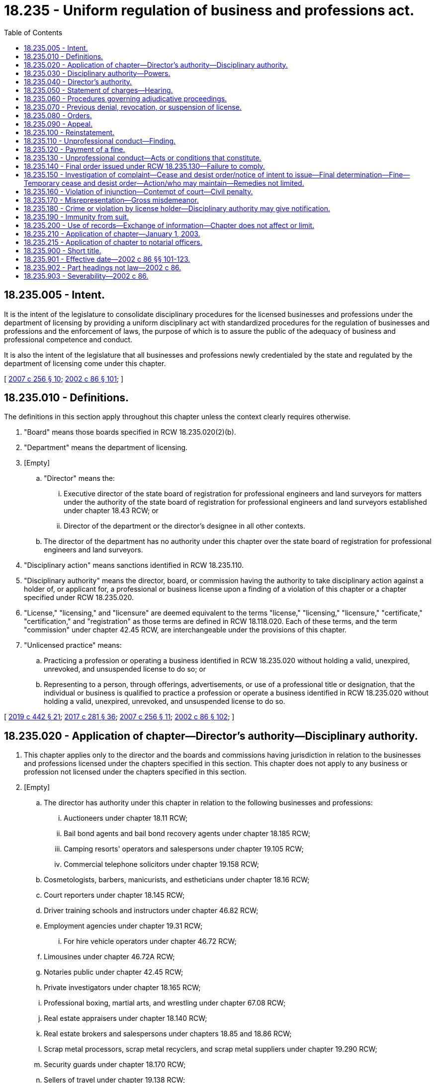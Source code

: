 = 18.235 - Uniform regulation of business and professions act.
:toc:

== 18.235.005 - Intent.
It is the intent of the legislature to consolidate disciplinary procedures for the licensed businesses and professions under the department of licensing by providing a uniform disciplinary act with standardized procedures for the regulation of businesses and professions and the enforcement of laws, the purpose of which is to assure the public of the adequacy of business and professional competence and conduct.

It is also the intent of the legislature that all businesses and professions newly credentialed by the state and regulated by the department of licensing come under this chapter.

[ http://lawfilesext.leg.wa.gov/biennium/2007-08/Pdf/Bills/Session%20Laws/House/1574-S.SL.pdf?cite=2007%20c%20256%20§%2010[2007 c 256 § 10]; http://lawfilesext.leg.wa.gov/biennium/2001-02/Pdf/Bills/Session%20Laws/House/2512-S.SL.pdf?cite=2002%20c%2086%20§%20101[2002 c 86 § 101]; ]

== 18.235.010 - Definitions.
The definitions in this section apply throughout this chapter unless the context clearly requires otherwise.

. "Board" means those boards specified in RCW 18.235.020(2)(b).

. "Department" means the department of licensing.

. [Empty]
.. "Director" means the:

... Executive director of the state board of registration for professional engineers and land surveyors for matters under the authority of the state board of registration for professional engineers and land surveyors established under chapter 18.43 RCW; or

... Director of the department or the director's designee in all other contexts.

.. The director of the department has no authority under this chapter over the state board of registration for professional engineers and land surveyors.

. "Disciplinary action" means sanctions identified in RCW 18.235.110.

. "Disciplinary authority" means the director, board, or commission having the authority to take disciplinary action against a holder of, or applicant for, a professional or business license upon a finding of a violation of this chapter or a chapter specified under RCW 18.235.020.

. "License," "licensing," and "licensure" are deemed equivalent to the terms "license," "licensing," "licensure," "certificate," "certification," and "registration" as those terms are defined in RCW 18.118.020. Each of these terms, and the term "commission" under chapter 42.45 RCW, are interchangeable under the provisions of this chapter.

. "Unlicensed practice" means:

.. Practicing a profession or operating a business identified in RCW 18.235.020 without holding a valid, unexpired, unrevoked, and unsuspended license to do so; or

.. Representing to a person, through offerings, advertisements, or use of a professional title or designation, that the individual or business is qualified to practice a profession or operate a business identified in RCW 18.235.020 without holding a valid, unexpired, unrevoked, and unsuspended license to do so.

[ http://lawfilesext.leg.wa.gov/biennium/2019-20/Pdf/Bills/Session%20Laws/House/1176.SL.pdf?cite=2019%20c%20442%20§%2021[2019 c 442 § 21]; http://lawfilesext.leg.wa.gov/biennium/2017-18/Pdf/Bills/Session%20Laws/Senate/5081-S.SL.pdf?cite=2017%20c%20281%20§%2036[2017 c 281 § 36]; http://lawfilesext.leg.wa.gov/biennium/2007-08/Pdf/Bills/Session%20Laws/House/1574-S.SL.pdf?cite=2007%20c%20256%20§%2011[2007 c 256 § 11]; http://lawfilesext.leg.wa.gov/biennium/2001-02/Pdf/Bills/Session%20Laws/House/2512-S.SL.pdf?cite=2002%20c%2086%20§%20102[2002 c 86 § 102]; ]

== 18.235.020 - Application of chapter—Director's authority—Disciplinary authority.
. This chapter applies only to the director and the boards and commissions having jurisdiction in relation to the businesses and professions licensed under the chapters specified in this section. This chapter does not apply to any business or profession not licensed under the chapters specified in this section.

. [Empty]
.. The director has authority under this chapter in relation to the following businesses and professions:

... Auctioneers under chapter 18.11 RCW;

... Bail bond agents and bail bond recovery agents under chapter 18.185 RCW;

... Camping resorts' operators and salespersons under chapter 19.105 RCW;

... Commercial telephone solicitors under chapter 19.158 RCW;

.. Cosmetologists, barbers, manicurists, and estheticians under chapter 18.16 RCW;

.. Court reporters under chapter 18.145 RCW;

.. Driver training schools and instructors under chapter 46.82 RCW;

.. Employment agencies under chapter 19.31 RCW;

... For hire vehicle operators under chapter 46.72 RCW;

.. Limousines under chapter 46.72A RCW;

.. Notaries public under chapter 42.45 RCW;

.. Private investigators under chapter 18.165 RCW;

.. Professional boxing, martial arts, and wrestling under chapter 67.08 RCW;

.. Real estate appraisers under chapter 18.140 RCW;

.. Real estate brokers and salespersons under chapters 18.85 and 18.86 RCW;

.. Scrap metal processors, scrap metal recyclers, and scrap metal suppliers under chapter 19.290 RCW;

.. Security guards under chapter 18.170 RCW;

.. Sellers of travel under chapter 19.138 RCW;

.. Timeshares and timeshare salespersons under chapter 64.36 RCW;

.. Whitewater river outfitters under chapter 79A.60 RCW;

.. Home inspectors under chapter 18.280 RCW;

.. Body artists, body piercers, and tattoo artists, and body art, body piercing, and tattooing shops and businesses, under chapter 18.300 RCW; and

.. Appraisal management companies under chapter 18.310 RCW.

.. The boards and commissions having authority under this chapter are as follows:

... The state board for architects established in chapter 18.08 RCW;

... The Washington state collection agency board established in chapter 19.16 RCW;

... The state board of registration for professional engineers and land surveyors established in chapter 18.43 RCW governing licenses issued under chapters 18.43 and 18.210 RCW;

... The funeral and cemetery board established in chapter 18.39 RCW governing licenses issued under chapters 18.39 and 68.05 RCW;

.. The state board of licensure for landscape architects established in chapter 18.96 RCW; and

.. The state geologist licensing board established in chapter 18.220 RCW.

. In addition to the authority to discipline license holders, the disciplinary authority may grant or deny licenses based on the conditions and criteria established in this chapter and the chapters specified in subsection (2) of this section. This chapter also governs any investigation, hearing, or proceeding relating to denial of licensure or issuance of a license conditioned on the applicant's compliance with an order entered under RCW 18.235.110 by the disciplinary authority.

[ http://lawfilesext.leg.wa.gov/biennium/2017-18/Pdf/Bills/Session%20Laws/Senate/5081-S.SL.pdf?cite=2017%20c%20281%20§%2037[2017 c 281 § 37]; http://lawfilesext.leg.wa.gov/biennium/2013-14/Pdf/Bills/Session%20Laws/House/1552-S.SL.pdf?cite=2013%20c%20322%20§%2029[2013 c 322 § 29]; http://lawfilesext.leg.wa.gov/biennium/2009-10/Pdf/Bills/Session%20Laws/House/3040-S.SL.pdf?cite=2010%20c%20179%20§%2018[2010 c 179 § 18]; http://lawfilesext.leg.wa.gov/biennium/2009-10/Pdf/Bills/Session%20Laws/Senate/5391-S.SL.pdf?cite=2009%20c%20412%20§%2022[2009 c 412 § 22]; http://lawfilesext.leg.wa.gov/biennium/2009-10/Pdf/Bills/Session%20Laws/Senate/5273-S.SL.pdf?cite=2009%20c%20370%20§%2020[2009 c 370 § 20]; http://lawfilesext.leg.wa.gov/biennium/2009-10/Pdf/Bills/Session%20Laws/House/2126-S.SL.pdf?cite=2009%20c%20102%20§%205[2009 c 102 § 5]; http://lawfilesext.leg.wa.gov/biennium/2007-08/Pdf/Bills/Session%20Laws/Senate/6606-S.SL.pdf?cite=2008%20c%20119%20§%2021[2008 c 119 § 21]; http://lawfilesext.leg.wa.gov/biennium/2007-08/Pdf/Bills/Session%20Laws/House/1574-S.SL.pdf?cite=2007%20c%20256%20§%2012[2007 c 256 § 12]; http://lawfilesext.leg.wa.gov/biennium/2005-06/Pdf/Bills/Session%20Laws/House/2829.SL.pdf?cite=2006%20c%20219%20§%2013[2006 c 219 § 13]; http://lawfilesext.leg.wa.gov/biennium/2001-02/Pdf/Bills/Session%20Laws/House/2512-S.SL.pdf?cite=2002%20c%2086%20§%20103[2002 c 86 § 103]; ]

== 18.235.030 - Disciplinary authority—Powers.
The disciplinary authority has the power to:

. Adopt, amend, and rescind rules as necessary to carry out the purposes of this chapter, including, but not limited to, rules regarding standards of professional conduct and practice;

. Investigate complaints or reports of unprofessional conduct and hold hearings as provided in this chapter;

. Issue subpoenas and administer oaths in connection with any investigation, hearing, or proceeding held under this chapter;

. Take or cause depositions to be taken and use other discovery procedures as needed in an investigation, hearing, or proceeding held under this chapter;

. Compel attendance of witnesses at hearings;

. Conduct practice reviews in the course of investigating a complaint or report of unprofessional conduct, unless the disciplinary authority is authorized to audit or inspect applicants or licensees under the chapters specified in RCW 18.235.020;

. Take emergency action ordering summary suspension of a license, or restriction or limitation of the licensee's practice or business pending proceedings by the disciplinary authority;

. Appoint a presiding officer or authorize the office of administrative hearings, as provided in chapter 34.12 RCW, to conduct hearings. The disciplinary authority may make the final decision regarding disposition of the license unless the disciplinary authority elects to delegate, in writing, the final decision to the presiding officer;

. Use individual members of the boards and commissions to direct investigations. However, the member of the board or commission may not subsequently participate in the hearing of the case;

. Enter into contracts for professional services determined to be necessary for adequate enforcement of this chapter;

. Grant or deny license applications, secure the return of a license obtained through the mistake or inadvertence of the department or the disciplinary authority after providing the person so licensed with an opportunity for an adjudicative proceeding, and, in the event of a finding of unprofessional conduct by an applicant or license holder, impose any sanction against a license applicant or license holder provided by this chapter;

. Designate individuals authorized to sign subpoenas and statements of charges;

. Establish panels consisting of three or more members of the board or commission to perform any duty or authority within the board's or commission's jurisdiction under this chapter; and

. Contract with licensees, registrants, endorsement or permit holders, or any other persons or organizations to provide services necessary for the monitoring or supervision of licensees, registrants, or endorsement or permit holders who are placed on probation, whose professional or business activities are restricted, or who are for an authorized purpose subject to monitoring by the disciplinary authority. If the subject licensee, registrant, or endorsement or permit holders may only practice or operate a business under the supervision of another licensee, registrant, or endorsement or permit holder under the terms of the law regulating that occupation or business, the supervising licensee, registrant, or endorsement or permit holder must consent to the monitoring or supervision under this subsection, unless the supervising licensee, registrant, or endorsement or permit holder is, at the time, the subject of a disciplinary order.

[ http://lawfilesext.leg.wa.gov/biennium/2001-02/Pdf/Bills/Session%20Laws/House/2512-S.SL.pdf?cite=2002%20c%2086%20§%20104[2002 c 86 § 104]; ]

== 18.235.040 - Director's authority.
The director has the following additional authority:

. To employ investigative, administrative, and clerical staff as necessary for the enforcement of this chapter, except as provided otherwise by statute;

. Upon request of a board or commission, to appoint not more than three pro tem members as provided in this subsection. Individuals appointed as pro tem members of a board or commission must meet the same minimum qualifications as regular members of the board or commission. While serving as a pro tem board or commission member, a person so appointed has all the powers, duties, and immunities, and is entitled to the entitlements, including travel expenses in accordance with RCW 43.03.050 and 43.03.060, of a regular member of the board or commission; and

. To establish fees to be paid for witnesses, expert witnesses, and consultants used in any investigation or adjudicative proceedings as authorized by RCW 34.05.446.

[ http://lawfilesext.leg.wa.gov/biennium/2007-08/Pdf/Bills/Session%20Laws/House/1574-S.SL.pdf?cite=2007%20c%20256%20§%2013[2007 c 256 § 13]; http://lawfilesext.leg.wa.gov/biennium/2001-02/Pdf/Bills/Session%20Laws/House/2512-S.SL.pdf?cite=2002%20c%2086%20§%20105[2002 c 86 § 105]; ]

== 18.235.050 - Statement of charges—Hearing.
. If the disciplinary authority determines, upon investigation, that there is reason to believe that a license holder or applicant for a license has violated RCW 18.235.130 or has not met a minimum eligibility criteria for licensure, the disciplinary authority may prepare and serve the license holder or applicant a statement of charge, charges, or intent to deny. A notice that the license holder or applicant may request a hearing to contest the charge, charges, or intent to deny must accompany the statement. The license holder or applicant must file a request for a hearing with the disciplinary authority within twenty days after being served the statement of charges or statement of intent to deny. The failure to request a hearing constitutes a default, whereupon the disciplinary authority may enter a decision on the facts available to it.

. If a license holder or applicant for a license requests a hearing, the disciplinary authority must fix the time of the hearing as soon as convenient, but not earlier than thirty days after the service of charge, charges, or intent to deny. The disciplinary authority may hold a hearing sooner than thirty days only if the disciplinary authority has issued a summary suspension or summary restriction.

[ http://lawfilesext.leg.wa.gov/biennium/2007-08/Pdf/Bills/Session%20Laws/House/1574-S.SL.pdf?cite=2007%20c%20256%20§%2014[2007 c 256 § 14]; http://lawfilesext.leg.wa.gov/biennium/2001-02/Pdf/Bills/Session%20Laws/House/2512-S.SL.pdf?cite=2002%20c%2086%20§%20106[2002 c 86 § 106]; ]

== 18.235.060 - Procedures governing adjudicative proceedings.
The procedures governing adjudicative proceedings before agencies under chapter 34.05 RCW, the administrative procedure act, govern all hearings before the disciplinary authority. The disciplinary authority has, in addition to the powers and duties set forth in this chapter, all of the powers and duties under chapter 34.05 RCW, which include, without limitation, all powers relating to the administration of oaths, the receipt of evidence, the issuance and enforcing of subpoenas, and the taking of depositions.

[ http://lawfilesext.leg.wa.gov/biennium/2001-02/Pdf/Bills/Session%20Laws/House/2512-S.SL.pdf?cite=2002%20c%2086%20§%20107[2002 c 86 § 107]; ]

== 18.235.070 - Previous denial, revocation, or suspension of license.
The department shall not issue a license to any person whose license has been previously denied, revoked, or suspended by the disciplinary authority for that profession or business, except in conformity with the terms and conditions of the certificate or order of denial, revocation, or suspension, or in conformity with any order of reinstatement issued by the disciplinary authority, or in accordance with the final judgment in any proceeding for review instituted under this chapter.

[ http://lawfilesext.leg.wa.gov/biennium/2001-02/Pdf/Bills/Session%20Laws/House/2512-S.SL.pdf?cite=2002%20c%2086%20§%20108[2002 c 86 § 108]; ]

== 18.235.080 - Orders.
An order pursuant to proceedings authorized by this chapter, after due notice and findings in accordance with this chapter and chapter 34.05 RCW, or an order of summary suspension entered under this chapter, takes effect immediately upon its being served. The final order, if appealed to the court, may not be stayed pending the appeal unless the disciplinary authority or court to which the appeal is taken enters an order staying the order of the disciplinary authority, which stay shall provide for terms necessary to protect the public.

[ http://lawfilesext.leg.wa.gov/biennium/2007-08/Pdf/Bills/Session%20Laws/House/1574-S.SL.pdf?cite=2007%20c%20256%20§%2015[2007 c 256 § 15]; http://lawfilesext.leg.wa.gov/biennium/2001-02/Pdf/Bills/Session%20Laws/House/2512-S.SL.pdf?cite=2002%20c%2086%20§%20109[2002 c 86 § 109]; ]

== 18.235.090 - Appeal.
A person who has been disciplined or has been denied a license by a disciplinary authority may appeal the decision as provided in chapter 34.05 RCW.

[ http://lawfilesext.leg.wa.gov/biennium/2007-08/Pdf/Bills/Session%20Laws/House/1574-S.SL.pdf?cite=2007%20c%20256%20§%2016[2007 c 256 § 16]; http://lawfilesext.leg.wa.gov/biennium/2001-02/Pdf/Bills/Session%20Laws/House/2512-S.SL.pdf?cite=2002%20c%2086%20§%20110[2002 c 86 § 110]; ]

== 18.235.100 - Reinstatement.
A person whose license has been suspended or revoked under this chapter may petition the disciplinary authority for reinstatement after an interval of time and upon conditions determined by the disciplinary authority in the order suspending or revoking the license. The disciplinary authority shall act on the petition in accordance with the adjudicative proceedings provided under chapter 34.05 RCW and may impose such conditions as authorized by RCW 18.235.110. The disciplinary authority may require successful completion of an examination as a condition of reinstatement.

[ http://lawfilesext.leg.wa.gov/biennium/2007-08/Pdf/Bills/Session%20Laws/House/1574-S.SL.pdf?cite=2007%20c%20256%20§%2017[2007 c 256 § 17]; http://lawfilesext.leg.wa.gov/biennium/2001-02/Pdf/Bills/Session%20Laws/House/2512-S.SL.pdf?cite=2002%20c%2086%20§%20111[2002 c 86 § 111]; ]

== 18.235.110 - Unprofessional conduct—Finding.
. Upon finding unprofessional conduct, except as provided in RCW 9.97.020, the disciplinary authority may issue an order providing for one or any combination of the following:

.. Revocation of the license for an interval of time;

.. Suspension of the license for a fixed or indefinite term;

.. Restriction or limitation of the practice;

.. Satisfactory completion of a specific program of remedial education or treatment;

.. Monitoring of the practice in a manner directed by the disciplinary authority;

.. Censure or reprimand;

.. Compliance with conditions of probation for a designated period of time;

.. Payment of a fine for each violation found by the disciplinary authority, not to exceed five thousand dollars per violation. The disciplinary authority must consider aggravating or mitigating circumstances in assessing any fine. Funds received must be deposited in the related program account;

.. Denial of an initial or renewal license application for an interval of time; or

.. Other corrective action.

. The disciplinary authority may require reimbursement to the disciplinary authority for the investigative costs incurred in investigating the matter that resulted in issuance of an order under this section, but only if any of the sanctions in subsection (1)(a) through (j) of this section is ordered.

. Any of the actions under this section may be totally or partly stayed by the disciplinary authority. In determining what action is appropriate, the disciplinary authority must first consider what sanctions are necessary to protect the public health, safety, or welfare. Only after these provisions have been made may the disciplinary authority consider and include in the order requirements designed to rehabilitate the license holder or applicant. All costs associated with compliance with orders issued under this section are the obligation of the license holder or applicant.

. The licensee or applicant may enter into a stipulated disposition of charges that includes one or more of the sanctions of this section, but only after a statement of charges has been issued and the licensee has been afforded the opportunity for a hearing and has elected on the record to forego such a hearing. The stipulation shall either contain one or more specific findings of unprofessional conduct or a statement by the licensee acknowledging that evidence is sufficient to justify one or more specified findings of unprofessional conduct. The stipulations entered into under this subsection are considered formal disciplinary action for all purposes.

[ http://lawfilesext.leg.wa.gov/biennium/2015-16/Pdf/Bills/Session%20Laws/House/1553-S.SL.pdf?cite=2016%20c%2081%20§%2014[2016 c 81 § 14]; http://lawfilesext.leg.wa.gov/biennium/2007-08/Pdf/Bills/Session%20Laws/House/1574-S.SL.pdf?cite=2007%20c%20256%20§%2018[2007 c 256 § 18]; http://lawfilesext.leg.wa.gov/biennium/2001-02/Pdf/Bills/Session%20Laws/House/2512-S.SL.pdf?cite=2002%20c%2086%20§%20112[2002 c 86 § 112]; ]

== 18.235.120 - Payment of a fine.
Where payment of a fine is required as a result of a disciplinary action under RCW 18.235.060 or 18.235.150 and timely payment is not made as directed in the final order, the disciplinary authority may enforce the order for payment in the superior court in the county in which the hearing was held. This right of enforcement is in addition to any other rights the disciplinary authority may have as to any licensee ordered to pay a fine but may not be construed to limit a licensee's ability to seek judicial review under RCW 18.235.090. In any action for enforcement of an order of payment of a fine, the disciplinary authority's order is conclusive proof of the validity of the order of a fine and the terms of payment.

[ http://lawfilesext.leg.wa.gov/biennium/2001-02/Pdf/Bills/Session%20Laws/House/2512-S.SL.pdf?cite=2002%20c%2086%20§%20113[2002 c 86 § 113]; ]

== 18.235.130 - Unprofessional conduct—Acts or conditions that constitute.
The following conduct, acts, or conditions constitute unprofessional conduct for any license holder or applicant under the jurisdiction of this chapter:

. The commission of any act involving moral turpitude, dishonesty, or corruption relating to the practice of the person's profession or operation of the person's business, whether the act constitutes a crime or not. At the disciplinary hearing a certified copy of a final holding of any court of competent jurisdiction is conclusive evidence of the conduct of the license holder or applicant upon which a conviction or the final holding is based. Upon a conviction, however, the judgment and sentence is conclusive evidence at the ensuing disciplinary hearing of the guilt of the license holder or applicant of the crime described in the indictment or information, and of the person's violation of the statute on which it is based. For the purposes of this subsection, conviction includes all instances in which a plea of guilty or nolo contendere is the basis for the conviction and all proceedings in which the sentence has been deferred or suspended. Except as specifically provided by law, nothing in this subsection abrogates the provisions of chapter 9.96A RCW. However, RCW 9.96A.020 does not apply to a person who is required to register as a sex offender under RCW 9A.44.130;

. Misrepresentation or concealment of a material fact in obtaining or renewing a license or in reinstatement thereof;

. Advertising that is false, deceptive, or misleading;

. Incompetence, negligence, or malpractice that results in harm or damage to another or that creates an unreasonable risk of harm or damage to another;

. The suspension, revocation, or restriction of a license to engage in any business or profession by competent authority in any state, federal, or foreign jurisdiction. A certified copy of the order, stipulation, or agreement is conclusive evidence of the revocation, suspension, or restriction;

. Failure to cooperate with the disciplinary authority in the course of an investigation, audit, or inspection authorized by law by:

.. Not furnishing any papers or documents requested by the disciplinary authority;

.. Not furnishing in writing an explanation covering the matter contained in a complaint when requested by the disciplinary authority;

.. Not responding to a subpoena issued by the disciplinary authority, whether or not the recipient of the subpoena is the accused in the proceeding; or

.. Not providing authorized access, during regular business hours, to representatives of the disciplinary authority conducting an investigation, inspection, or audit at facilities utilized by the license holder or applicant;

. Failure to comply with an order issued by the disciplinary authority;

. Violating any of the provisions of this chapter or the chapters specified in RCW 18.235.020(2) or any rules made by the disciplinary authority under the chapters specified in RCW 18.235.020(2);

. Aiding or abetting an unlicensed person to practice or operate a business or profession when a license is required;

. Practice or operation of a business or profession beyond the scope of practice or operation as defined by law or rule;

. Misrepresentation in any aspect of the conduct of the business or profession;

. Failure to adequately supervise or oversee auxiliary staff, whether employees or contractors, to the extent that consumers may be harmed or damaged;

. Conviction of any gross misdemeanor or felony relating to the practice of the person's profession or operation of the person's business. For the purposes of this subsection, conviction includes all instances in which a plea of guilty or nolo contendere is the basis for conviction and all proceedings in which the sentence has been deferred or suspended. Except as specifically provided by law, nothing in this subsection abrogates the provisions of chapter 9.96A RCW. However, RCW 9.96A.020 does not apply to a person who is required to register as a sex offender under RCW 9A.44.130; 

. Interference with an investigation or disciplinary action by willful misrepresentation of facts before the disciplinary authority or its authorized representatives, or by the use of threats or harassment against any consumer or witness to discourage them from providing evidence in a disciplinary action or any other legal action, or by the use of financial inducements to any consumer or witness to prevent or attempt to prevent him or her from providing evidence in a disciplinary action; and

. Engaging in unlicensed practice as defined in RCW 18.235.010.

[ http://lawfilesext.leg.wa.gov/biennium/2007-08/Pdf/Bills/Session%20Laws/House/1574-S.SL.pdf?cite=2007%20c%20256%20§%2019[2007 c 256 § 19]; http://lawfilesext.leg.wa.gov/biennium/2001-02/Pdf/Bills/Session%20Laws/House/2512-S.SL.pdf?cite=2002%20c%2086%20§%20114[2002 c 86 § 114]; ]

== 18.235.140 - Final order issued under RCW  18.235.130—Failure to comply.
If a person or business regulated by this chapter violates or fails to comply with a final order issued under RCW 18.235.130, the attorney general, any prosecuting attorney, the director, the board or commission, or any other person may maintain an action in the name of the state of Washington to enjoin the person from violating the order or failing to comply with the order. The injunction does not relieve the offender from criminal prosecution, but the remedy by injunction is in addition to the liability of the offender to criminal prosecution and disciplinary action.

[ http://lawfilesext.leg.wa.gov/biennium/2001-02/Pdf/Bills/Session%20Laws/House/2512-S.SL.pdf?cite=2002%20c%2086%20§%20115[2002 c 86 § 115]; ]

== 18.235.150 - Investigation of complaint—Cease and desist order/notice of intent to issue—Final determination—Fine—Temporary cease and desist order—Action/who may maintain—Remedies not limited.
. The disciplinary authority may investigate complaints concerning practice by unlicensed persons of a profession or business for which a license is required by the chapters specified in RCW 18.235.020. In the investigation of the complaints, the director has the same authority as provided the disciplinary authority under RCW 18.235.030.

. The disciplinary authority may issue a notice of intent to issue a cease and desist order to any person whom the disciplinary authority has reason to believe is engaged or is about to engage in the unlicensed practice of a profession or operation of a business for which a license is required by the chapters specified in RCW 18.235.020.

. The disciplinary authority may issue a notice of intent to issue a cease and desist order to any person whom the disciplinary authority has reason to believe is engaged or is about to engage in an act or practice constituting a violation of this chapter or the chapters specified in RCW 18.235.020(2) or a rule adopted or order issued under those chapters.

. The person to whom such a notice is issued may request an adjudicative proceeding to contest the allegations. The notice shall include a brief, plain statement of the alleged unlicensed activities, act, or practice constituting a violation of this chapter or the chapters specified in RCW 18.235.020(2) or a rule adopted or order issued under those chapters. The request for hearing must be filed within twenty days after service of the notice of intent to issue a cease and desist order. The failure to request a hearing constitutes a default, whereupon the disciplinary authority may enter a permanent cease and desist order, which may include a civil fine. All proceedings shall be conducted in accordance with chapter 34.05 RCW.

. If the disciplinary authority makes a final determination that a person has engaged or is engaging in unlicensed practice or other act or practice constituting a violation of this chapter or the chapters specified in RCW 18.235.020(2) or a rule adopted or order issued under those chapters, the disciplinary authority may issue a permanent cease and desist order. In addition, the disciplinary authority may impose a civil fine in an amount not exceeding one thousand dollars for each day upon which the person engaged in the unlicensed practice of a profession or operation of a business for which a license is required by one or more of the chapters specified in RCW 18.235.020. The proceeds of such a fine shall be deposited in the related program account.

. The disciplinary authority may issue a temporary cease and desist order if a person is engaged or is about to engage in unlicensed practice or other act or practice constituting a violation of this chapter or the chapters specified in RCW 18.235.020(2) or a rule adopted or order issued under those chapters if the disciplinary authority makes a written finding of fact that the public interest will be irreparably harmed by delay in issuing an order. The person receiving a temporary cease and desist order shall be provided an opportunity for a prompt hearing. A temporary cease and desist order shall remain in effect until further order of the disciplinary authority. The failure to request a prompt or regularly scheduled hearing constitutes a default, whereupon the disciplinary authority may enter a permanent cease and desist order, which may include a civil fine.

. The cease and desist order is conclusive proof of unlicensed practice or other act or practice constituting a violation of this chapter or the chapters specified in RCW 18.235.020(2) or a rule adopted or order issued under those chapters and may be enforced under RCW 7.21.060. This method of enforcement of the cease and desist order or civil fine may be used in addition to, or as an alternative to, any provisions for enforcement of agency orders set out in chapter 34.05 RCW.

. The attorney general, a county prosecuting attorney, the director, a board or commission, or any person may, in accordance with the laws of this state governing injunctions, maintain an action in the name of the state of Washington to enjoin any person practicing a profession or business without a license for which a license is required by the chapters specified in RCW 18.235.020. All fees, fines, forfeitures, and penalties collected or assessed by a court because of a violation of this section shall be deposited in the related program account.

. The civil remedies in this section do not limit the ability to pursue criminal prosecution as authorized in any of the acts specified in RCW 18.235.020 nor do the civil remedies limit any criminal sanctions.

[ http://lawfilesext.leg.wa.gov/biennium/2007-08/Pdf/Bills/Session%20Laws/House/1574-S.SL.pdf?cite=2007%20c%20256%20§%2020[2007 c 256 § 20]; http://lawfilesext.leg.wa.gov/biennium/2001-02/Pdf/Bills/Session%20Laws/House/2512-S.SL.pdf?cite=2002%20c%2086%20§%20116[2002 c 86 § 116]; ]

== 18.235.160 - Violation of injunction—Contempt of court—Civil penalty.
A person or business that violates an injunction issued under this chapter may be found in contempt of court under RCW 7.21.010. Upon a finding by a court of competent jurisdiction that the person or business is in contempt, the court may order any remedial sanction as authorized by RCW 7.21.030. Further, the court may, in addition to the remedial sanctions available under RCW 7.21.030, order the person or business to pay a civil penalty to the state in an amount not to exceed twenty-five thousand dollars, which shall be deposited in the related program account. For the purposes of this section, the superior court issuing any injunction retains jurisdiction and the cause shall be continued, and in such cases the attorney general acting in the name of the state may petition for the recovery of civil penalties.

[ http://lawfilesext.leg.wa.gov/biennium/2001-02/Pdf/Bills/Session%20Laws/House/2512-S.SL.pdf?cite=2002%20c%2086%20§%20117[2002 c 86 § 117]; ]

== 18.235.170 - Misrepresentation—Gross misdemeanor.
A person who attempts to obtain, obtains, or attempts to maintain a license by willful misrepresentation or fraudulent representation is guilty of a gross misdemeanor.

[ http://lawfilesext.leg.wa.gov/biennium/2001-02/Pdf/Bills/Session%20Laws/House/2512-S.SL.pdf?cite=2002%20c%2086%20§%20118[2002 c 86 § 118]; ]

== 18.235.180 - Crime or violation by license holder—Disciplinary authority may give notification.
If the disciplinary authority has reason to believe that a license holder has committed a crime, or violated the laws of another regulatory body, the disciplinary authority may notify the attorney general or the county prosecuting attorney in the county in which the act took place, or other responsible official of the facts known to the disciplinary authority.

[ http://lawfilesext.leg.wa.gov/biennium/2001-02/Pdf/Bills/Session%20Laws/House/2512-S.SL.pdf?cite=2002%20c%2086%20§%20119[2002 c 86 § 119]; ]

== 18.235.190 - Immunity from suit.
The director, members of the boards or commissions, or individuals acting on their behalf are immune from suit in any action, civil or criminal, based on any disciplinary actions or other official acts performed in the course of their duties.

[ http://lawfilesext.leg.wa.gov/biennium/2001-02/Pdf/Bills/Session%20Laws/House/2512-S.SL.pdf?cite=2002%20c%2086%20§%20120[2002 c 86 § 120]; ]

== 18.235.200 - Use of records—Exchange of information—Chapter does not affect or limit.
This chapter does not affect the use of records, obtained from the director or the disciplinary authorities, in any existing investigation or action by any public agency. Nor does this chapter limit any existing exchange of information between the director or the disciplinary authorities and other public agencies.

[ http://lawfilesext.leg.wa.gov/biennium/2001-02/Pdf/Bills/Session%20Laws/House/2512-S.SL.pdf?cite=2002%20c%2086%20§%20121[2002 c 86 § 121]; ]

== 18.235.210 - Application of chapter—January 1, 2003.
. This chapter applies to any conduct, acts, or conditions occurring on or after January 1, 2003.

. This chapter does not apply to or govern the construction of and disciplinary action for any conduct, acts, or conditions occurring prior to January 1, 2003. The conduct, acts, or conditions must be construed and disciplinary action taken according to the provisions of law existing at the time of the occurrence in the same manner as if this chapter had not been enacted.

. Notwithstanding subsection (2) of this section, this chapter applies to applications for licensure made on or after January 1, 2003.

[ http://lawfilesext.leg.wa.gov/biennium/2007-08/Pdf/Bills/Session%20Laws/House/1574-S.SL.pdf?cite=2007%20c%20256%20§%2021[2007 c 256 § 21]; http://lawfilesext.leg.wa.gov/biennium/2001-02/Pdf/Bills/Session%20Laws/House/2512-S.SL.pdf?cite=2002%20c%2086%20§%20122[2002 c 86 § 122]; ]

== 18.235.215 - Application of chapter to notarial officers.
See RCW 42.45.270.

[ ]

== 18.235.900 - Short title.
This chapter may be known and cited as the uniform regulation of business and professions act.

[ http://lawfilesext.leg.wa.gov/biennium/2001-02/Pdf/Bills/Session%20Laws/House/2512-S.SL.pdf?cite=2002%20c%2086%20§%20123[2002 c 86 § 123]; ]

== 18.235.901 - Effective date—2002 c 86 §§ 101-123.
Sections 101 through 123 of this act take effect January 1, 2003.

[ http://lawfilesext.leg.wa.gov/biennium/2001-02/Pdf/Bills/Session%20Laws/House/2512-S.SL.pdf?cite=2002%20c%2086%20§%20124[2002 c 86 § 124]; ]

== 18.235.902 - Part headings not law—2002 c 86.
Part headings used in this act are not any part of the law.

[ http://lawfilesext.leg.wa.gov/biennium/2001-02/Pdf/Bills/Session%20Laws/House/2512-S.SL.pdf?cite=2002%20c%2086%20§%20402[2002 c 86 § 402]; ]

== 18.235.903 - Severability—2002 c 86.
If any provision of this act or its application to any person or circumstance is held invalid, the remainder of the act or the application of the provision to other persons or circumstances is not affected.

[ http://lawfilesext.leg.wa.gov/biennium/2001-02/Pdf/Bills/Session%20Laws/House/2512-S.SL.pdf?cite=2002%20c%2086%20§%20404[2002 c 86 § 404]; ]

